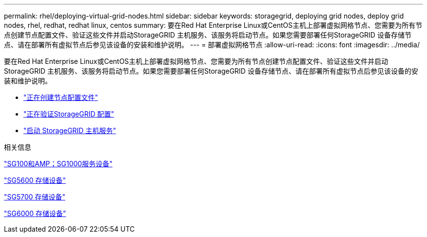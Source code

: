 ---
permalink: rhel/deploying-virtual-grid-nodes.html 
sidebar: sidebar 
keywords: storagegrid, deploying grid nodes, deploy grid nodes, rhel, redhat, redhat linux, centos 
summary: 要在Red Hat Enterprise Linux或CentOS主机上部署虚拟网格节点、您需要为所有节点创建节点配置文件、验证这些文件并启动StorageGRID 主机服务、该服务将启动节点。如果您需要部署任何StorageGRID 设备存储节点、请在部署所有虚拟节点后参见该设备的安装和维护说明。 
---
= 部署虚拟网格节点
:allow-uri-read: 
:icons: font
:imagesdir: ../media/


[role="lead"]
要在Red Hat Enterprise Linux或CentOS主机上部署虚拟网格节点、您需要为所有节点创建节点配置文件、验证这些文件并启动StorageGRID 主机服务、该服务将启动节点。如果您需要部署任何StorageGRID 设备存储节点、请在部署所有虚拟节点后参见该设备的安装和维护说明。

* link:creating-node-configuration-files.html["正在创建节点配置文件"]
* link:validating-storagegrid-configuration.html["正在验证StorageGRID 配置"]
* link:starting-storagegrid-host-service.html["启动 StorageGRID 主机服务"]


.相关信息
link:../sg100-1000/index.html["SG100和AMP；SG1000服务设备"]

link:../sg5600/index.html["SG5600 存储设备"]

link:../sg5700/index.html["SG5700 存储设备"]

link:../sg6000/index.html["SG6000 存储设备"]
